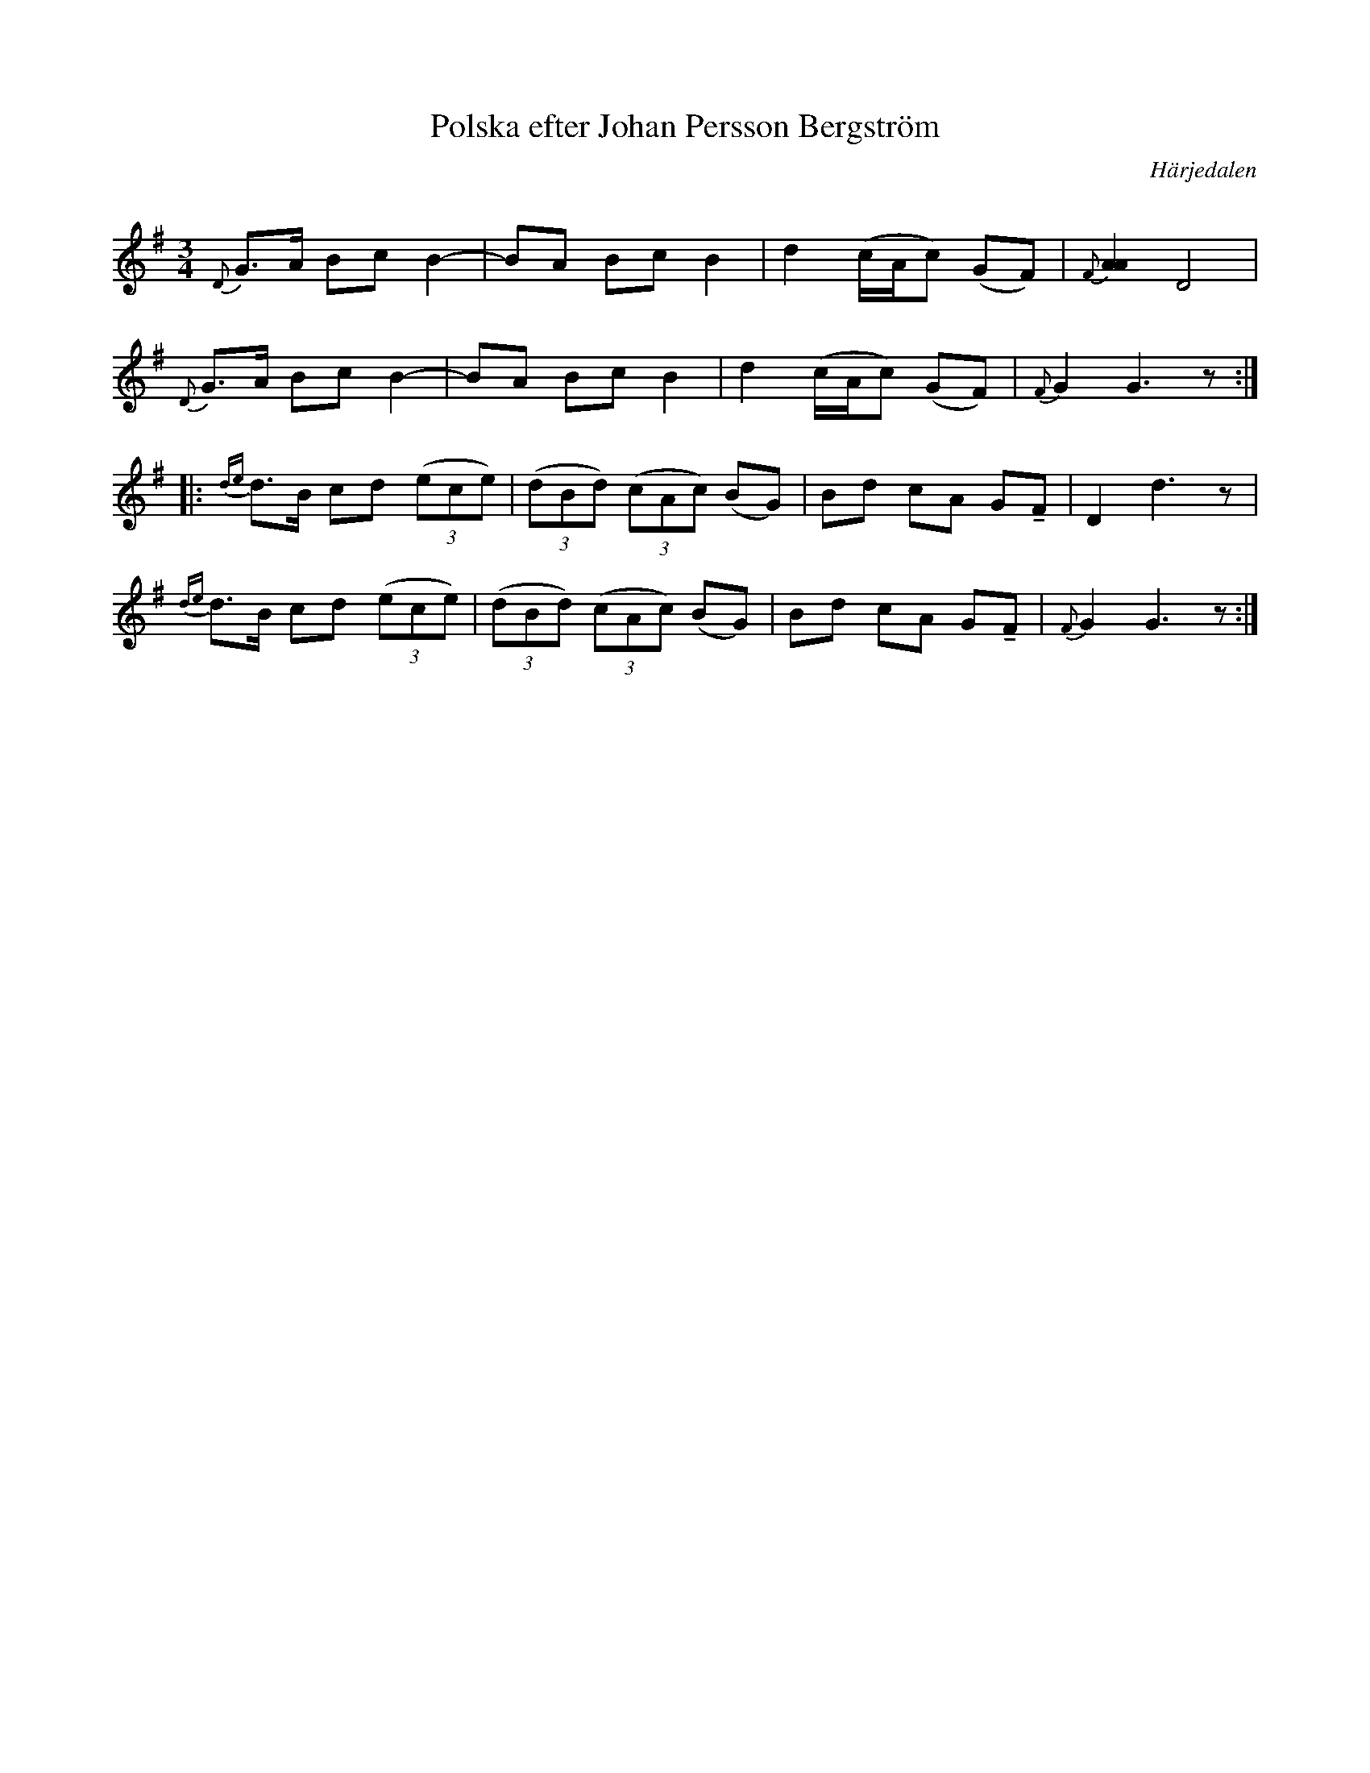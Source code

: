 %%abc-charset utf-8

X:1397
T:Polska efter Johan Persson Bergström
R:Polska
Z:Lennart Sohlman
O:Härjedalen
S:efter [[!Fritiof Mesch]], Linsell
N:Uppteckning: Lennart Sohlman
Q:150
M:3/4
L:1/8
K:G
{D}G>A Bc B2-|BA Bc B2|d2 (c/A/c) (GF)|{F}[A2A2]D4|!
{D}G>A Bc B2-|BA Bc B2|d2 (c/A/c) (GF)|{F}G2 G3z::!
{de}d>B cd (3(ece)|(3(dBd) (3(cAc) (BG)|Bd cA G!tenuto!F|D2 d3z|!
{de}d>B cd (3(ece)|(3(dBd) (3(cAc) (BG)|Bd cA G!tenuto!F|{F}G2 G3z:|]

